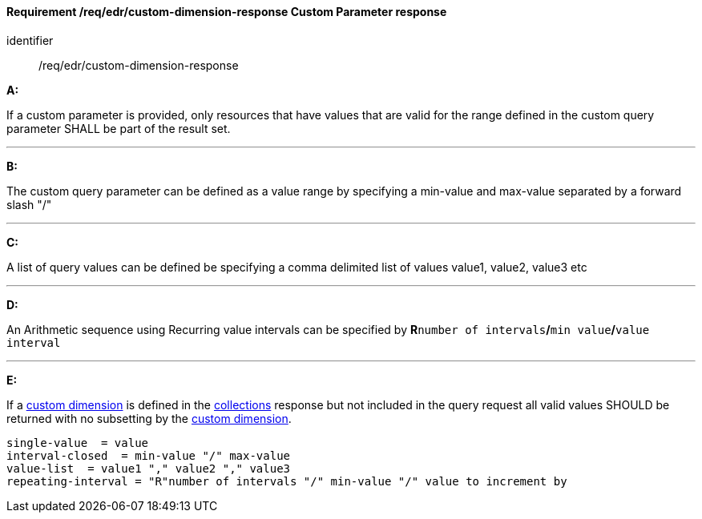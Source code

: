 [[req_edr_custom-dimension-response]]
==== *Requirement /req/edr/custom-dimension-response* Custom Parameter response

[requirement]
====
[%metadata]
identifier:: /req/edr/custom-dimension-response

*A:*

If a custom parameter is provided, only resources that have values that are valid for the range defined in the custom query parameter SHALL be part of the result set.

---
*B:*

The custom query parameter can be defined as a value range by specifying a min-value and max-value separated by a forward slash "/"

---
*C:*

A list of query values can be defined be specifying a comma delimited list of values value1, value2, value3 etc

---
*D:*

An Arithmetic sequence using Recurring value intervals can be specified by **R**`number of intervals`**/**`min value`**/**`value interval`

---
*E:*

If a <<rc_custom-dimensions-section,custom dimension>> is defined in the <<collection_metadata_desc, collections>> response but not included in the query request all valid values SHOULD be returned with no subsetting by the <<rc_custom-dimensions-section,custom dimension>>.

====

[%unnumbered]
[source,txt]
----
single-value  = value
interval-closed  = min-value "/" max-value
value-list  = value1 "," value2 "," value3
repeating-interval = "R"number of intervals "/" min-value "/" value to increment by

----
